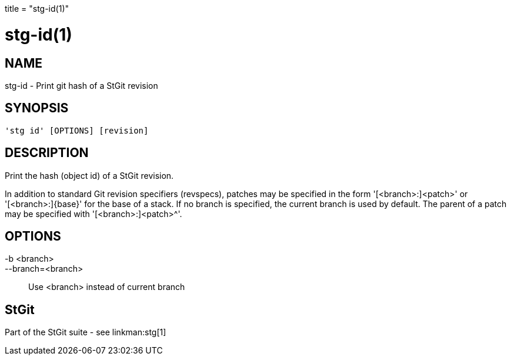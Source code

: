 +++
title = "stg-id(1)"
+++

stg-id(1)
=========

NAME
----
stg-id - Print git hash of a StGit revision

SYNOPSIS
--------
[verse]
'stg id' [OPTIONS] [revision]

DESCRIPTION
-----------

Print the hash (object id) of a StGit revision.

In addition to standard Git revision specifiers (revspecs), patches may be
specified in the form '[<branch>:]<patch>' or '[<branch>:]{base}' for the base
of a stack. If no branch is specified, the current branch is used by default.
The parent of a patch may be specified with '[<branch>:]<patch>^'.

OPTIONS
-------
-b <branch>::
--branch=<branch>::
    Use <branch> instead of current branch

StGit
-----
Part of the StGit suite - see linkman:stg[1]
